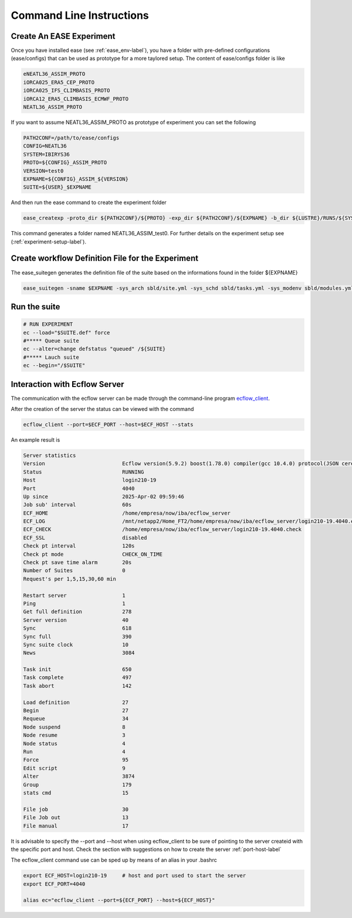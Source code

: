 *************************
Command Line Instructions
*************************

.. _create-exp-label:

Create An EASE Experiment
^^^^^^^^^^^^^^^^^^^^^^^^^

Once you have installed ease (see :ref:`ease_env-label`), you have a folder with pre-defined 
configurations (ease/configs) that can be used as prototype for a more taylored setup. The content of ease/configs folder is like

.. code-block:: bash

    eNEATL36_ASSIM_PROTO
    iORCA025_ERA5_CEP_PROTO
    iORCA025_IFS_CLIMBASIS_PROTO
    iORCA12_ERA5_CLIMBASIS_ECMWF_PROTO
    NEATL36_ASSIM_PROTO


If you want to assume NEATL36_ASSIM_PROTO as prototype of experiment you can set the following

.. code-block:: bash

    PATH2CONF=/path/to/ease/configs
    CONFIG=NEATL36
    SYSTEM=IBIRYS36
    PROTO=${CONFIG}_ASSIM_PROTO
    VERSION=test0
    EXPNAME=${CONFIG}_ASSIM_${VERSION} 
    SUITE=${USER}_$EXPNAME


And then run the ease command to create the experiment folder

.. code-block:: bash 

    ease_createxp -proto_dir ${PATH2CONF}/${PROTO} -exp_dir ${PATH2CONF}/${EXPNAME} -b_dir ${LUSTRE}/RUNS/${SYSTEM}/${VERSION} -c_dir ${PATH2CONF}/${PROTO}/sbld/expdtree.yml -host ${ECF_HOST} -storage 'default' -exemode REA -nens_in 000

This command generates a folder named NEATL36_ASSIM_test0. For further details on the experiment setup see (:ref:`experiment-setup-label`).

Create workflow Definition File for the Experiment
^^^^^^^^^^^^^^^^^^^^^^^^^^^^^^^^^^^^^^^^^^^^^^^^^^

The ease_suitegen generates the definition file of the suite based on the informations found in the folder ${EXPNAME}

.. code-block:: bash 

   ease_suitegen -sname $EXPNAME -sys_arch sbld/site.yml -sys_schd sbld/tasks.yml -sys_modenv sbld/modules.yml -generate_scripts -sys_mode ReaNemo3 -sys_info sbld/system.yml -model_info sbld/model.yml -assim_info sbld/assim.yml -obsopr_info sbld/obsopr.yml -day0 20230823 -dayF 20230823 -rday0 20080102 -lcycle 7 -scheduler slurm -nens 1 -enslim 10 -postlim 10


Run the suite
^^^^^^^^^^^^^

.. code-block:: bash 

    # RUN EXPERIMENT
    ec --load="$SUITE.def" force
    #***** Queue suite
    ec --alter=change defstatus "queued" /${SUITE}
    #***** Lauch suite
    ec --begin="/$SUITE"



Interaction with Ecflow Server
^^^^^^^^^^^^^^^^^^^^^^^^^^^^^^

The communication with the ecflow server can be made through the command-line program `ecflow_client
<https://ecflow.readthedocs.io/en/5.13.7/glossary.html#term-ecflow_client>`_. 

After the creation of the server the status can be viewed with the command

.. code-block:: bash

    ecflow_client --port=$ECF_PORT --host=$ECF_HOST --stats

An example result is

.. code-block:: bash

   Server statistics
   Version                         Ecflow version(5.9.2) boost(1.78.0) compiler(gcc 10.4.0) protocol(JSON cereal 1.3.0) openssl(enabled) Compiled on Dec  8 2022 23:53:23
   Status                          RUNNING
   Host                            login210-19
   Port                            4040
   Up since                        2025-Apr-02 09:59:46
   Job sub' interval               60s
   ECF_HOME                        /home/empresa/now/iba/ecflow_server
   ECF_LOG                         /mnt/netapp2/Home_FT2/home/empresa/now/iba/ecflow_server/login210-19.4040.ecf.log
   ECF_CHECK                       /home/empresa/now/iba/ecflow_server/login210-19.4040.check
   ECF_SSL                         disabled
   Check pt interval               120s
   Check pt mode                   CHECK_ON_TIME
   Check pt save time alarm        20s
   Number of Suites                0
   Request's per 1,5,15,30,60 min

   Restart server                  1
   Ping                            1
   Get full definition             278
   Server version                  40
   Sync                            618
   Sync full                       390
   Sync suite clock                10
   News                            3084

   Task init                       650
   Task complete                   497
   Task abort                      142

   Load definition                 27
   Begin                           27
   Requeue                         34
   Node suspend                    8
   Node resume                     3
   Node status                     4
   Run                             4
   Force                           95
   Edit script                     9
   Alter                           3874
   Group                           179
   stats cmd                       15

   File job                        30
   File Job out                    13
   File manual                     17

It is advisable to specify the --port and --host when using ecflow_client to be sure of pointing to the server createid with
the specific port and host. Check the section with suggestions on how to create the server :ref:`port-host-label` 

The ecflow_client command use can be sped up by means of an alias in your .bashrc

.. code-block:: bash

    export ECF_HOST=login210-19     # host and port used to start the server
    export ECF_PORT=4040

    alias ec="ecflow_client --port=${ECF_PORT} --host=${ECF_HOST}"







